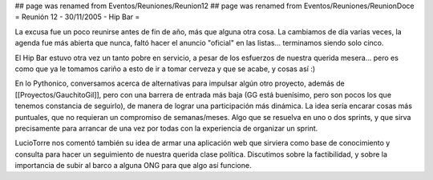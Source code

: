 ## page was renamed from Eventos/Reuniones/Reunion12
## page was renamed from Eventos/Reuniones/ReunionDoce
= Reunión 12 - 30/11/2005 - Hip Bar =

La excusa fue un poco reunirse antes de fin de año, más que alguna otra cosa. La cambiamos de día varias veces, la agenda fue más abierta que nunca, faltó hacer el anuncio "oficial" en las listas... terminamos siendo solo cinco.

El Hip Bar estuvo otra vez un tanto pobre en servicio, a pesar de los esfuerzos de nuestra querida mesera... pero es como que ya le tomamos
cariño a esto de ir a tomar cerveza y que se acabe, y cosas así :)

En lo Pythonico, conversamos acerca de alternativas para impulsar algún otro proyecto, además de [[Proyectos/GauchitoGil]], pero con una barrera
de entrada más baja (GG está buenísimo, pero son pocos los que tenemos constancia de seguirlo), de manera de lograr una participación más dinámica.
La idea sería encarar cosas más puntuales, que no requieran un compromiso de semanas/meses. Algo que se resuelva en uno o dos sprints, y que 
sirva precisamente para arrancar de una vez por todas con la experiencia de organizar un sprint.

LucioTorre nos comentó también su idea de armar una aplicación web que sirviera como base de conocimiento y consulta para hacer un seguimiento
de nuestra querida clase política. Discutimos sobre la factibilidad, y sobre la importancia de subir al barco a alguna ONG para que algo así
funcione.
